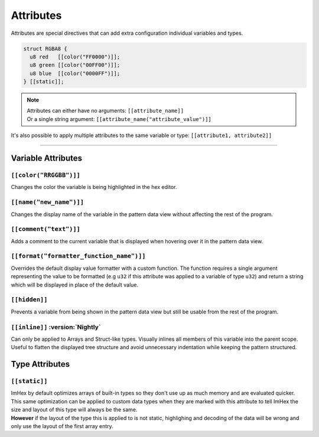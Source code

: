 Attributes
==========

Attributes are special directives that can add extra configuration individual variables and types.

.. code-block:: hexpat

  struct RGBA8 {
    u8 red   [[color("FF0000")]];
    u8 green [[color("00FF00")]];
    u8 blue  [[color("0000FF")]];
  } [[static]];

.. note::

  | Attributes can either have no arguments: ``[[attribute_name]]``
  | Or a single string argument: ``[[attribute_name("attribute_value")]]``

It's also possible to apply multiple attributes to the same variable or type: ``[[attribute1, attribute2]]``

------------------------

Variable Attributes
^^^^^^^^^^^^^^^^^^^

``[[color("RRGGBB")]]``
-----------------------

Changes the color the variable is being highlighted in the hex editor.

``[[name("new_name")]]``
------------------------

Changes the display name of the variable in the pattern data view without affecting the rest of the program.

``[[comment("text")]]``
-----------------------

Adds a comment to the current variable that is displayed when hovering over it in the pattern data view.

``[[format("formatter_function_name")]]``
-----------------------------------------

Overrides the default display value formatter with a custom function. 
The function requires a single argument representing the value to be formatted (e.g ``u32`` if this attribute was applied to a variable of type ``u32``) and return a string which will be displayed in place of the default value.

``[[hidden]]``
--------------

Prevents a variable from being shown in the pattern data view but still be usable from the rest of the program.

``[[inline]]`` :version:`Nightly`
---------------------------------

Can only be applied to Arrays and Struct-like types. Visually inlines all members of this variable into the parent scope. 
Useful to flatten the displayed tree structure and avoid unnecessary indentation while keeping the pattern structured. 


Type Attributes
^^^^^^^^^^^^^^^

``[[static]]``
--------------

| ImHex by default optimizes arrays of built-in types so they don't use up as much memory and are evaluated quicker.
| This same optimization can be applied to custom data types when they are marked with this attribute to tell ImHex the size and layout of this type will always be the same.
| **However** if the layout of the type this is applied to is not static, highlighing and decoding of the data will be wrong and only use the layout of the first array entry.